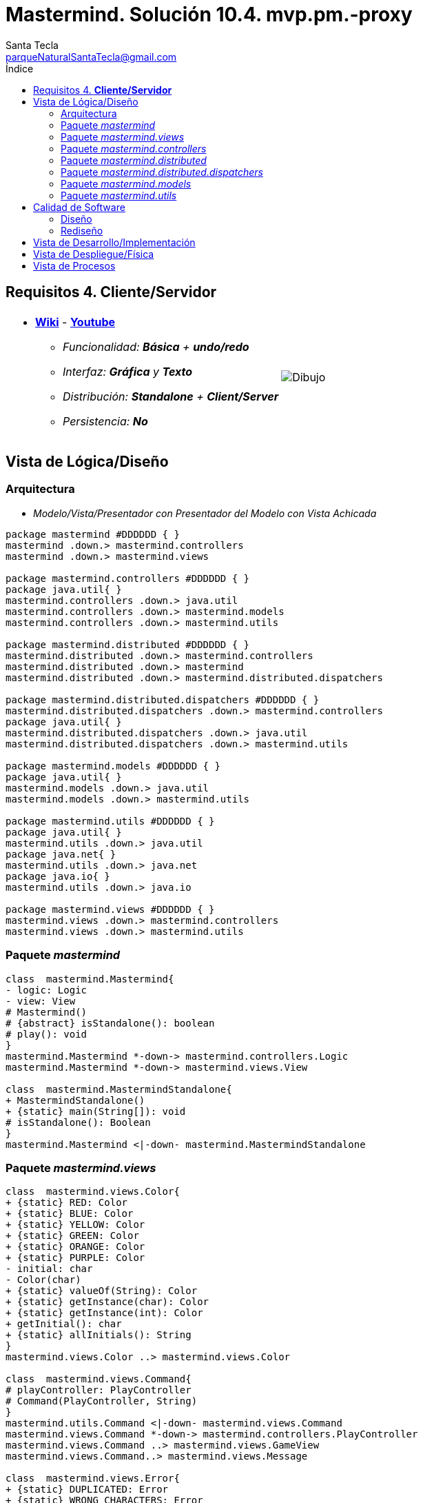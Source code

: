 = Mastermind. Solución 10.4. *mvp.pm.-proxy*
Santa Tecla <parqueNaturalSantaTecla@gmail.com>
:toc-title: Índice
:toc: left

:idprefix:
:idseparator: -
:imagesdir: images

== Requisitos 4. *Cliente/Servidor*

[cols="50,50"]
|===

a|
- link:https://en.wikipedia.org/wiki/Mastermind_(board_game)[*Wiki*] - link:https://www.youtube.com/watch?v=2-hTeg2M6GQ[*Youtube*]
* _Funcionalidad: **Básica** + **undo/redo**_
* _Interfaz: [line-through]*Gráfica* y **Texto**_
* _Distribución: **Standalone** + [lime-background]#**Client/Server**#_
* _Persistencia: **No**_

a|

image::Dibujo.jpg[]

|===


== Vista de Lógica/Diseño

=== Arquitectura

- _Modelo/Vista/Presentador con Presentador del Modelo con Vista Achicada_

[plantuml,arquitecturaVersion10,svg]

....

package mastermind #DDDDDD { } 
mastermind .down.> mastermind.controllers
mastermind .down.> mastermind.views

package mastermind.controllers #DDDDDD { } 
package java.util{ }
mastermind.controllers .down.> java.util
mastermind.controllers .down.> mastermind.models
mastermind.controllers .down.> mastermind.utils

package mastermind.distributed #DDDDDD { } 
mastermind.distributed .down.> mastermind.controllers
mastermind.distributed .down.> mastermind
mastermind.distributed .down.> mastermind.distributed.dispatchers

package mastermind.distributed.dispatchers #DDDDDD { } 
mastermind.distributed.dispatchers .down.> mastermind.controllers
package java.util{ }
mastermind.distributed.dispatchers .down.> java.util
mastermind.distributed.dispatchers .down.> mastermind.utils

package mastermind.models #DDDDDD { } 
package java.util{ }
mastermind.models .down.> java.util
mastermind.models .down.> mastermind.utils

package mastermind.utils #DDDDDD { } 
package java.util{ }
mastermind.utils .down.> java.util
package java.net{ }
mastermind.utils .down.> java.net
package java.io{ }
mastermind.utils .down.> java.io

package mastermind.views #DDDDDD { } 
mastermind.views .down.> mastermind.controllers
mastermind.views .down.> mastermind.utils

....

=== Paquete _mastermind_

[plantuml,mastermindVersion10,svg]

....

class  mastermind.Mastermind{
- logic: Logic
- view: View
# Mastermind()
# {abstract} isStandalone(): boolean
# play(): void
}
mastermind.Mastermind *-down-> mastermind.controllers.Logic
mastermind.Mastermind *-down-> mastermind.views.View

class  mastermind.MastermindStandalone{
+ MastermindStandalone()
+ {static} main(String[]): void
# isStandalone(): Boolean
}
mastermind.Mastermind <|-down- mastermind.MastermindStandalone

....

=== Paquete _mastermind.views_

[plantuml,mastermindViews,svg]

....

class  mastermind.views.Color{
+ {static} RED: Color
+ {static} BLUE: Color
+ {static} YELLOW: Color
+ {static} GREEN: Color
+ {static} ORANGE: Color
+ {static} PURPLE: Color
- initial: char
- Color(char)
+ {static} valueOf(String): Color
+ {static} getInstance(char): Color
+ {static} getInstance(int): Color
+ getInitial(): char
+ {static} allInitials(): String
}
mastermind.views.Color ..> mastermind.views.Color

class  mastermind.views.Command{
# playController: PlayController
# Command(PlayController, String)
}
mastermind.utils.Command <|-down- mastermind.views.Command
mastermind.views.Command *-down-> mastermind.controllers.PlayController
mastermind.views.Command ..> mastermind.views.GameView
mastermind.views.Command..> mastermind.views.Message

class  mastermind.views.Error{
+ {static} DUPLICATED: Error
+ {static} WRONG_CHARACTERS: Error
+ {static} WRONG_LENGTH: Error
- message: String
- Error(String)
+ {static} valueOf(String): Error
+ getMessage(): String
}
mastermind.views.Error ..> mastermind.views.Error
 mastermind.views.Error ..>  mastermind.views.Color

class  mastermind.views.GameView{
+ GameView(PlayController)
}
mastermind.utils.WithConsoleView <|-down- mastermind.views.GameView
mastermind.views.GameView ..> mastermind.controllers.PlayController
mastermind.views.GameView..> mastermind.views.SecretCombinationView
mastermind.views.GameView..>  mastermind.views.ProposedCombinationView
mastermind.views.GameView..>  mastermind.views.ResultView
mastermind.views.GameView..> mastermind.views.Message

class  mastermind.views.Message{
+ {static} TURN: Message
+ {static} SECRET: Message
+ {static} RESUME: Message
+ {static} RESULT: Message
+ {static} PROPOSED_COMBINATION: Message
+ {static} TITLE: Message
+ {static} WINNER: Message
+ {static} LOOSER: Message
+ {static} OPTION: Message
+ {static} PROPOSE_COMMAND: Message
+ {static} UNDO_COMMAND: Message
+ {static} REDO_COMMAND: Message
- message: String
- Message(String)
+ {static} valueOf(String): Message
+ getMessage(): String
}
mastermind.views.Message ..> mastermind.views.Message

class  mastermind.views.PlayMenu{
+ PlayMenu(PlayController)
}
mastermind.utils.Menu <|-down- mastermind.views.PlayMenu
mastermind.views.PlayMenu ..> mastermind.controllers.PlayController
mastermind.views.PlayMenu *-down-> mastermind.views.ProposeCommand
mastermind.views.PlayMenu *-down-> mastermind.views.UndoCommand
mastermind.views.PlayMenu *-down-> mastermind.views.RedoCommand

class  mastermind.views.PlayView{
~ PlayView()
~ interact(PlayController): void
}
mastermind.utils.WithConsoleView <|-down- mastermind.views.PlayView
mastermind.views.PlayView ..> mastermind.controllers.PlayController
mastermind.views.PlayView ..> mastermind.views.PlayMenu

class  mastermind.views.ProposeCommand{
~ ProposeCommand(PlayController)
# execute(): void
# isActive(): boolean
}
mastermind.views.Command <|-down- mastermind.views.ProposeCommand
mastermind.views.ProposeCommand ..> mastermind.views.ProposedCombinationView
mastermind.views.ProposeCommand ..> mastermind.views.Error

class  mastermind.views.ProposedCombinationView{
- {static} ERROR_CODE: int
~ ProposedCombinationView()
~ write(int[]): void
~ read(): int[]
}
mastermind.utils.WithConsoleView <|-down- mastermind.views.ProposedCombinationView
mastermind.views.ProposedCombinationView..> mastermind.views.Message
 mastermind.views.ProposedCombinationView ..>  mastermind.views.Color

class  mastermind.views.RedoCommand{
~ RedoCommand(PlayController)
# execute(): void
# isActive(): boolean
}
mastermind.views.Command <|-down- mastermind.views.RedoCommand

class  mastermind.views.ResultView{
~ ResultView()
~ writeln(int[]): void
}
mastermind.utils.WithConsoleView <|-down- mastermind.views.ResultView
mastermind.views.ResultView..> mastermind.views.Message

class  mastermind.views.ResumeView{
~ ResumeView()
~ interact(ResumeController): void
}
mastermind.views.ResumeView ..> mastermind.controllers.ResumeController
mastermind.views.ResumeView..> mastermind.views.Message

class  mastermind.views.SecretCombinationView{
~ SecretCombinationView()
~ writeln(int): void
}
mastermind.utils.WithConsoleView <|-down- mastermind.views.SecretCombinationView
mastermind.views.SecretCombinationView..> mastermind.views.Message

class  mastermind.views.StartView{
~ StartView()
~ interact(StartController): void
}
mastermind.utils.WithConsoleView <|-down- mastermind.views.StartView
mastermind.views.StartView ..> mastermind.controllers.StartController
mastermind.views.StartView ..> mastermind.views.SecretCombinationView
mastermind.views.StartView..> mastermind.views.Message

class  mastermind.views.UndoCommand{
~ UndoCommand(PlayController)
# execute(): void
# isActive(): boolean
}
mastermind.views.Command <|-down- mastermind.views.UndoCommand

class  mastermind.views.View{
- startView: StartView
- playView: PlayView
- resumeView: ResumeView
+ View()
+ visit(ResumeController): void
+ visit(PlayController): void
+ visit(StartController): void
+ interact(AcceptorController): void
}
mastermind.controllers.ControllersVisitor <|-down- mastermind.views.View
mastermind.views.View *-down-> mastermind.views.PlayView
mastermind.views.View *-down-> mastermind.views.StartView
mastermind.views.View *-down-> mastermind.views.ResumeView
mastermind.views.View ..> mastermind.controllers.AcceptorController

....

=== Paquete _mastermind.controllers_

[plantuml,mastermindControllersVersion10,svg]

....

class  mastermind.controllers.AcceptorController{
# tcpip: TCPIP
~ AcceptorController(TCPIP, Session)
+ {abstract} accept(ControllersVisitor): void
}
mastermind.controllers.Controller <|-down- mastermind.controllers.AcceptorController
mastermind.controllers.AcceptorController *-down-> mastermind.utils.TCPIP
mastermind.controllers.AcceptorController ..> mastermind.controllers.ControllersVisitor

class  mastermind.controllers.Controller{
# session: Session
~ Controller(Session)
+ getWidth(): int
+ getValueState(): StateValue
}
mastermind.controllers.Controller -down-> mastermind.models.Session
mastermind.controllers.Controller ..> mastermind.models.StateValue

class  mastermind.controllers.ControllersVisitor{
+ {abstract} visit(StartController): void
+ {abstract} visit(PlayController): void
+ {abstract} visit(ResumeController): void
}
mastermind.controllers.ControllersVisitor ..> mastermind.controllers.ResumeController
mastermind.controllers.ControllersVisitor ..> mastermind.controllers.StartController
mastermind.controllers.ControllersVisitor ..> mastermind.controllers.PlayController

class  mastermind.controllers.Logic{
# session: Session
# acceptorControllers: Map<StateValue, AcceptorController>
# startController: StartController
# playController: PlayController
# resumeController: ResumeController
- tcpip: TCPIP
+ Logic(boolean)
+ close(): void
+ getController(): AcceptorController
}
mastermind.controllers.Logic *-down-> mastermind.controllers.ResumeController
mastermind.controllers.Logic *-down-> mastermind.models.Session
mastermind.controllers.Logic *-down-> mastermind.models.StateValue
mastermind.controllers.Logic *-down-> java.util.Map
mastermind.controllers.Logic *-down-> mastermind.controllers.StartController
mastermind.controllers.Logic *-down-> mastermind.utils.TCPIP
mastermind.controllers.Logic *-down-> mastermind.controllers.PlayController
mastermind.controllers.Logic *-> mastermind.controllers.AcceptorController

class  mastermind.controllers.PlayController{
- proposalController: ProposalController
- undoController: UndoController
- redoController: RedoController
# PlayController(Session, TCPIP)
+ accept(ControllersVisitor): void
+ proposeCombination(int[]): int
+ undoable(): boolean
+ redoable(): boolean
+ undo(): void
+ isLooser(): boolean
+ redo(): void
+ isWinner(): boolean
+ getTurn(): int
+ getAllCodes(): int[][][]
}
mastermind.controllers.AcceptorController <|-down- mastermind.controllers.PlayController
mastermind.controllers.PlayController *-down-> mastermind.controllers.RedoController
mastermind.controllers.PlayController *-down-> mastermind.controllers.UndoController
mastermind.controllers.PlayController *-down-> mastermind.controllers.ProposalController
mastermind.controllers.PlayController ..> mastermind.models.Session

class  mastermind.controllers.ProposalController{
+ {static} NO_ERROR: int
+ ProposalController(Session)
+ proposeCombination(int[]): int
+ isLooser(): boolean
+ isWinner(): boolean
+ getTurn(): int
+ getAllCodes(): int[][][]
}
mastermind.controllers.Controller <|-down- mastermind.controllers.ProposalController

class  mastermind.controllers.RedoController{
+ RedoController(Session)
+ redoable(): boolean
+ redo(): void
}
mastermind.controllers.Controller <|-down- mastermind.controllers.RedoController

class  mastermind.controllers.ResumeController{
+ ResumeController(Session, TCPIP)
+ accept(ControllersVisitor): void
+ resume(boolean): void
}
mastermind.controllers.AcceptorController <|-down- mastermind.controllers.ResumeController
mastermind.controllers.ResumeController ..> mastermind.models.Session

class  mastermind.controllers.StartController{
+ StartController(Session, TCPIP)
+ accept(ControllersVisitor): void
+ start(): void
}
mastermind.controllers.AcceptorController <|-down- mastermind.controllers.StartController
mastermind.controllers.StartController ..> mastermind.models.Session

class  mastermind.controllers.UndoController{
+ UndoController(Session)
+ undoable(): boolean
+ undo(): void
}
mastermind.controllers.Controller <|-down- mastermind.controllers.UndoController

....

=== Paquete _mastermind.distributed_

[plantuml,mastermindDistributed,svg]

....

class  mastermind.distributed.FrameType{
+ {static} START: FrameType
+ {static} STATE: FrameType
+ {static} UNDO: FrameType
+ {static} REDO: FrameType
+ {static} UNDOABLE: FrameType
+ {static} REDOABLE: FrameType
+ {static} WINNER: FrameType
+ {static} LOOSER: FrameType
+ {static} TURN: FrameType
+ {static} ALLCODES: FrameType
+ {static} PROPOSECOMBINATION: FrameType
+ {static} WIDTH: FrameType
+ {static} RESUME: FrameType
+ {static} CLOSE: FrameType
- FrameType()
+ {static} valueOf(String): FrameType
+ {static} parser(String): FrameType
}

class  mastermind.distributed.LogicServer{
+ LogicServer(Boolean)
+ createDispatchers(DispatcherPrototype): void
}
mastermind.controllers.Logic <|-down- mastermind.distributed.LogicServer
mastermind.distributed.LogicServer ..> mastermind.distributed.dispatchers.DispatcherPrototype

class  mastermind.distributed.MastermindClient{
+ MastermindClient()
+ {static} main(String[]): void
# isStandalone(): Boolean
}
mastermind.Mastermind <|-down- mastermind.distributed.MastermindClient

class  mastermind.distributed.MastermindServer{
- dispatcherPrototype: DispatcherPrototype
- logic: LogicServer
- MastermindServer()
+ {static} main(String[]): void
- serve(): void
}
mastermind.distributed.MastermindServer *-down-> mastermind.distributed.dispatchers.DispatcherPrototype
mastermind.distributed.MastermindServer *-down-> mastermind.distributed.LogicServer

....

=== Paquete _mastermind.distributed.dispatchers_

[plantuml,mastermindDistributerDispatchers,svg]

....

class  mastermind.distributed.dispatchers.AllCodesDispatcher{
+ AllCodesDispatcher(PlayController)
+ dispatch(): void
}
mastermind.distributed.dispatchers.Dispatcher <|-down- mastermind.distributed.dispatchers.AllCodesDispatcher
mastermind.distributed.dispatchers.AllCodesDispatcher ..> mastermind.controllers.PlayController

class  mastermind.distributed.dispatchers.Dispatcher{
# acceptorController: AcceptorController
# tcpip: TCPIP
+ Dispatcher(AcceptorController)
+ {abstract} dispatch(): void
+ associate(TCPIP): void
}
mastermind.distributed.dispatchers.Dispatcher *-down-> mastermind.controllers.AcceptorController
mastermind.distributed.dispatchers.Dispatcher --> mastermind.utils.TCPIP

class  mastermind.distributed.dispatchers.DispatcherPrototype{
- tcpip: TCPIP
- dispatcherMap: Map<FrameType, Dispatcher>
+ DispatcherPrototype()
+ add(FrameType, Dispatcher): void
+ dispatch(FrameType): void
+ serve(): void
}
mastermind.distributed.dispatchers.DispatcherPrototype *-down-> java.util.Map
mastermind.distributed.dispatchers.DispatcherPrototype *-down-> mastermind.utils.TCPIP
mastermind.distributed.dispatchers.DispatcherPrototype --> mastermind.distributed.dispatchers.Dispatcher
mastermind.distributed.dispatchers.DispatcherPrototype --> mastermind.distributed.FrameType

class  mastermind.distributed.dispatchers.LooserDispatcher{
+ LooserDispatcher(PlayController)
+ dispatch(): void
}
mastermind.distributed.dispatchers.Dispatcher <|-down- mastermind.distributed.dispatchers.LooserDispatcher
mastermind.distributed.dispatchers.LooserDispatcher ..> mastermind.controllers.PlayController

class  mastermind.distributed.dispatchers.ProposeCombinationDispatcher{
+ ProposeCombinationDispatcher(PlayController)
+ dispatch(): void
}
mastermind.distributed.dispatchers.Dispatcher <|-down- mastermind.distributed.dispatchers.ProposeCombinationDispatcher
mastermind.distributed.dispatchers.ProposeCombinationDispatcher ..> mastermind.controllers.PlayController

class  mastermind.distributed.dispatchers.RedoableDispatcher{
+ RedoableDispatcher(PlayController)
+ dispatch(): void
}
mastermind.distributed.dispatchers.Dispatcher <|-down- mastermind.distributed.dispatchers.RedoableDispatcher
mastermind.distributed.dispatchers.RedoableDispatcher ..> mastermind.controllers.PlayController

class  mastermind.distributed.dispatchers.RedoDispatcher{
+ RedoDispatcher(PlayController)
+ dispatch(): void
}
mastermind.distributed.dispatchers.Dispatcher <|-down- mastermind.distributed.dispatchers.RedoDispatcher
mastermind.distributed.dispatchers.RedoDispatcher ..> mastermind.controllers.PlayController

class  mastermind.distributed.dispatchers.ResumeDispatcher{
+ ResumeDispatcher(ResumeController)
+ dispatch(): void
}
mastermind.distributed.dispatchers.Dispatcher <|-down- mastermind.distributed.dispatchers.ResumeDispatcher
mastermind.distributed.dispatchers.ResumeDispatcher ..> mastermind.controllers.ResumeController

class  mastermind.distributed.dispatchers.StartDispatcher{
+ StartDispatcher(StartController)
+ dispatch(): void
}
mastermind.distributed.dispatchers.Dispatcher <|-down- mastermind.distributed.dispatchers.StartDispatcher
mastermind.distributed.dispatchers.StartDispatcher ..> mastermind.controllers.StartController

class  mastermind.distributed.dispatchers.StateDispatcher{
+ StateDispatcher(PlayController)
+ dispatch(): void
}
mastermind.distributed.dispatchers.Dispatcher <|-down- mastermind.distributed.dispatchers.StateDispatcher
mastermind.distributed.dispatchers.StateDispatcher ..> mastermind.controllers.PlayController

class  mastermind.distributed.dispatchers.TurnDispatcher{
+ TurnDispatcher(PlayController)
+ dispatch(): void
}
mastermind.distributed.dispatchers.Dispatcher <|-down- mastermind.distributed.dispatchers.TurnDispatcher
mastermind.distributed.dispatchers.TurnDispatcher ..> mastermind.controllers.PlayController

class  mastermind.distributed.dispatchers.UndoableDispatcher{
+ UndoableDispatcher(PlayController)
+ dispatch(): void
}
mastermind.distributed.dispatchers.Dispatcher <|-down- mastermind.distributed.dispatchers.UndoableDispatcher
mastermind.distributed.dispatchers.UndoableDispatcher ..> mastermind.controllers.PlayController

class  mastermind.distributed.dispatchers.UndoDispatcher{
+ UndoDispatcher(PlayController)
+ dispatch(): void
}
mastermind.distributed.dispatchers.Dispatcher <|-down- mastermind.distributed.dispatchers.UndoDispatcher
mastermind.distributed.dispatchers.UndoDispatcher ..> mastermind.controllers.PlayController

class  mastermind.distributed.dispatchers.WidthDispatcher{
+ WidthDispatcher(PlayController)
+ dispatch(): void
}
mastermind.distributed.dispatchers.Dispatcher <|-down- mastermind.distributed.dispatchers.WidthDispatcher
mastermind.distributed.dispatchers.WidthDispatcher ..> mastermind.controllers.PlayController

class  mastermind.distributed.dispatchers.WinnerDispatcher{
+ WinnerDispatcher(PlayController)
+ dispatch(): void
}
mastermind.distributed.dispatchers.Dispatcher <|-down- mastermind.distributed.dispatchers.WinnerDispatcher
mastermind.distributed.dispatchers.WinnerDispatcher ..> mastermind.controllers.PlayController

....

=== Paquete _mastermind.models_

[plantuml,mastermindModelVersion10,svg]

....

class  mastermind.models.Color{
+ {static} RED: Color
+ {static} BLUE: Color
+ {static} YELLOW: Color
+ {static} GREEN: Color
+ {static} ORANGE: Color
+ {static} PURPLE: Color
- Color()
+ {static} valueOf(String): Color
~ {static} length(): int
~ {static} getInstance(int): Color
}

class  mastermind.models.Combination{
- {static} WIDTH: int
# colors: List<Color>
# Combination()
+ {static} getWidth(): int
}
mastermind.models.Combination *-down-> java.util.List
mastermind.models.Combination *-down-> mastermind.models.Color

class  mastermind.models.Error{
+ {static} DUPLICATED: Error
+ {static} WRONG_CHARACTERS: Error
+ {static} WRONG_LENGTH: Error
- Error()
+ {static} valueOf(String): Error
}

class  mastermind.models.Game{
- {static} MAX_LONG: int
- secretCombination: SecretCombination
- proposedCombinations: List<ProposedCombination>
- results: List<Result>
- turn: int
+ Game()
+ clear(): void
+ set(Memento): void
+ proposeCombination(ProposedCombination): void
+ getWidth(): int
+ isWinner(): boolean
+ getTurn(): int
+ getCodes(): int[][][]
+ isLooser(): boolean
+ createMemento(): Memento
}
mastermind.models.Game *-down-> java.util.List
mastermind.models.Game *-down-> mastermind.models.SecretCombination
mastermind.models.Game *-down-> mastermind.models.Result
mastermind.models.Game --> mastermind.models.ProposedCombination
mastermind.models.Game ..> mastermind.models.Memento

class  mastermind.models.Memento{
- proposedCombinations: List<ProposedCombination>
- results: List<Result>
- turn: int
~ Memento(int)
~ set(ProposedCombination, Result): void
~ getSize(): int
~ getResult(int): Result
~ getTurn(): int
~ getProposedCombination(int): ProposedCombination
}
mastermind.models.Memento *-down-> java.util.List
mastermind.models.Memento --> mastermind.models.Result
mastermind.models.Memento --> mastermind.models.ProposedCombination

class  mastermind.models.ProposedCombination{
+ ProposedCombination()
~ contains(Color, int): boolean
~ contains(Color): boolean
+ {static} getInstance(int[]): ProposedCombination
+ copy(): ProposedCombination
+ {static} isValid(int[]): Error
~ getCodes(): int[]
~ setCodes(int[]): void
}
mastermind.models.Combination <|-down- mastermind.models.ProposedCombination
mastermind.models.ProposedCombination ..> mastermind.models.Error

class  mastermind.models.Registry{
- mementoList: ArrayList<Memento>
- game: Game
- firstPrevious: int
~ Registry(Game)
+ reset(): void
~ registry(): void
~ undoable(): boolean
~ redoable(): boolean
~ undo(Game): void
~ redo(Game): void
}
mastermind.models.Registry *-down-> mastermind.models.Memento
mastermind.models.Registry *-down-> java.util.ArrayList
mastermind.models.Registry --> mastermind.models.Game

class  mastermind.models.Result{
- blacks: int
- whites: int
~ Result(int, int)
+ copy(): Result
~ isWinner(): boolean
~ getCodes(): int[]
~ getBlacks(): int
~ getWhites(): int
}
mastermind.models.Result ..> mastermind.models.Result

class  mastermind.models.SecretCombination{
~ SecretCombination()
~ getResult(ProposedCombination): Result
}
mastermind.models.Combination <|-down- mastermind.models.SecretCombination
mastermind.models.SecretCombination ..> mastermind.models.Result
mastermind.models.SecretCombination ..> mastermind.models.ProposedCombination

class  mastermind.models.Session{
- state: State
- game: Game
- registry: Registry
- tcpip: TCPIP
+ Session(TCPIP)
+ next(): void
+ resume(): void
+ proposeCombination(ProposedCombination): void
+ undoable(): boolean
+ redoable(): boolean
+ getWidth(): int
+ undo(): void
+ getValueState(): StateValue
+ isWinner(): boolean
+ getTurn(): int
+ redo(): void
+ getCodes(): int[][][]
+ isLooser(): boolean
}
mastermind.models.Session *-down-> mastermind.models.Registry
mastermind.models.Session *-down-> mastermind.models.State
mastermind.models.Session *-down-> mastermind.utils.TCPIP
mastermind.models.Session *-down-> mastermind.models.Game
mastermind.models.Session ..> mastermind.models.StateValue
mastermind.models.Session ..> mastermind.models.ProposedCombination

class  mastermind.models.State{
- stateValue: StateValue
+ State()
+ next(): void
+ reset(): void
+ getValueState(): StateValue
}
mastermind.models.State --> mastermind.models.StateValue

class  mastermind.models.StateValue{
+ {static} INITIAL: StateValue
+ {static} IN_GAME: StateValue
+ {static} FINAL: StateValue
+ {static} EXIT: StateValue
- StateValue()
+ {static} valueOf(String): StateValue
}

....

=== Paquete _mastermind.utils_

[plantuml,mastermindUtilsVersion10,svg]
....

class  mastermind.utils.ClosedInterval{
- min: int
- max: int
+ ClosedInterval(int, int)
+ includes(int): boolean
}

class  mastermind.utils.Command{
# title: String
# Command(String)
# {abstract} execute(): void
# {abstract} isActive(): boolean
~ getTitle(): String
}
mastermind.utils.WithConsoleView <|-down- mastermind.utils.Command

class  mastermind.utils.Console{
- bufferedReader: BufferedReader
+ Console()
+ write(char): void
+ write(String): void
+ readInt(String): int
+ readChar(String): char
+ readString(String): String
+ writeln(int): void
+ writeln(String): void
+ writeln(): void
- writeError(String): void
}
mastermind.utils.Console *-down-> java.io.BufferedReader

class  mastermind.utils.Menu{
- commandList: ArrayList<Command>
+ Menu()
+ execute(): void
# addCommand(Command): void
}
mastermind.utils.WithConsoleView <|-down- mastermind.utils.Menu
mastermind.utils.Menu *-down-> java.util.ArrayList
mastermind.utils.Menu --> mastermind.utils.Command

class  mastermind.utils.TCPIP{
- serverSocket: ServerSocket
- socket: Socket
- out: PrintWriter
- in: BufferedReader
+ TCPIP(PrintWriter, Socket, BufferedReader)
+ TCPIP(ServerSocket, PrintWriter, BufferedReader, Socket)
+ close(): void
+ {static} createClientSocket(): TCPIP
+ {static} createServerSocket(): TCPIP
+ receiveInt(): int
+ send(int): void
+ send(String): void
+ send(boolean): void
+ receiveBoolean(): boolean
+ receiveLine(): String
}
mastermind.utils.TCPIP *-down-> java.net.ServerSocket
mastermind.utils.TCPIP *-down-> java.io.PrintWriter
mastermind.utils.TCPIP *-down-> java.net.Socket
mastermind.utils.TCPIP *-down-> java.io.BufferedReader
mastermind.utils.TCPIP ..> mastermind.utils.TCPIP

class  mastermind.utils.WithConsoleView{
# console: Console
# WithConsoleView()
}
mastermind.utils.WithConsoleView *-down-> mastermind.utils.Console

class  mastermind.utils.YesNoDialog{
- {static} AFIRMATIVE: char
- {static} NEGATIVE: char
- {static} QUESTION: String
- {static} MESSAGE: String
+ YesNoDialog()
+ read(String): boolean
- {static} isNegative(char): boolean
- {static} isAfirmative(char): boolean
}
mastermind.utils.WithConsoleView <|-down- mastermind.utils.YesNoDialog

....

== Calidad de Software

=== Diseño

- [red]#_**Baja Cohesión**: de Lógica y Controladores que controlan y comunican_#
- [red]#_**Alto Acoplamiento**: de Lógica y Controladores a tecnologías de comunicación_#
- [red]#_**Open/Close**: en Lógica y Controladores cuando hay que cambiar el código de éstos con nuevas tecnologías de comunicación_#

=== Rediseño

- [red]#_**Clases Grandes**: de Controladores con distintas ramas para distintas tecnologías de comunicación_#

== Vista de Desarrollo/Implementación

[plantuml,diagramaImplementacionStandalone,svg]
....

package "  "  as mastermind {
}
package "  "  as mastermind.controllers {
}
package "  "  as mastermind.models {
}
package "  "  as mastermind.views {
}
package "  "  as mastermind.utils {
}
package "  "  as java.io {
}
package "  "  as java.util {
}

[mastermind.jar] as jar

jar *--> mastermind
jar *--> mastermind.controllers
jar *--> mastermind.models
jar *--> mastermind.views
jar *--> mastermind.utils
jar *--> java.io
jar *--> java.util

....

[plantuml,diagramaImplementacionClient,svg]
....

package "  "  as mastermind {
}
package "  "  as mastermind.distributed {
}
package "  "  as mastermind.controllers {
}
package "  "  as mastermind.models {
}
package "  "  as mastermind.views {
}
package "  "  as mastermind.utils {
}
package "  "  as java.io {
}
package "  "  as java.util {
}

[mastermindClient.jar] as jarClient

jarClient *--> mastermind
jarClient *--> mastermind.distributed
jarClient *--> mastermind.controllers
jarClient *--> mastermind.models
jarClient *--> mastermind.views
jarClient *--> mastermind.utils
jarClient *--> java.io
jarClient *--> java.util

....

[plantuml,diagramaImplementacionServer,svg]
....

package "  "  as mastermind {
}
package "  "  as mastermind.distributed {
}
package "  "  as mastermind.distributed.dispatchers {
}
package "  "  as mastermind.controllers {
}
package "  "  as mastermind.models {
}
package "  "  as mastermind.views {
}
package "  "  as mastermind.utils {
}
package "  "  as java.io {
}
package "  "  as java.util {
}

[mastermindServer.jar] as jarServer

jarServer *--> mastermind
jarServer *--> mastermind.distributed
jarServer *--> mastermind.distributed.dispatchers
jarServer *--> mastermind.controllers
jarServer *--> mastermind.models
jarServer *--> mastermind.views
jarServer *--> mastermind.utils
jarServer *--> java.io
jarServer *--> java.util
....

== Vista de Despliegue/Física

[plantuml,diagramaDespliegue,svg]
....

package stanalone {

node standaloneNode #DDDDDD [
<b>Personal Computer</b>
----
memory : xxx Mb
cpu : xxx GHz
]

[ masterming.jar ] as standaloneComponent

}

standaloneNode *--> standaloneComponent

package clientServer {

node clientNode #DDDDDD [
<b>Client Computer</b>
----
memory : xxx Mb
cpu : xxx GHz
]

[ mastermingClient.jar ] as clientComponent

node serverNode #DDDDDD [
<b>Server Computer</b>
----
memory : xxx Mb
cpu : xxx GHz
]

[ mastermingServer.jar ] as serverComponent

}

clientNode *--> clientComponent
serverNode *--> serverComponent

clientNode -right-> serverNode : TCP/IP
....

== Vista de Procesos

- No hay concurrencia



